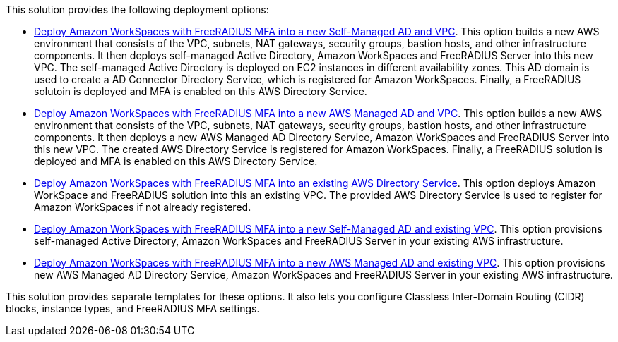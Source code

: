 // Edit this placeholder text as necessary to describe the deployment options.

This solution provides the following deployment options:

* http://qs_launch_permalink[Deploy Amazon WorkSpaces with FreeRADIUS MFA into a new Self-Managed AD and VPC^]. This option builds a new AWS environment that consists of the VPC, subnets, NAT gateways, security groups, bastion hosts, and other infrastructure components. It then deploys self-managed Active Directory, Amazon WorkSpaces and FreeRADIUS Server into this new VPC. The self-managed Active Directory is deployed on EC2 instances in different availability zones. This AD domain is used to create a AD Connector Directory Service, which is registered for Amazon WorkSpaces. Finally, a FreeRADIUS solutoin is deployed and MFA is enabled on this AWS Directory Service. 
* http://qs_launch_permalink[Deploy Amazon WorkSpaces with FreeRADIUS MFA into a new AWS Managed AD and VPC^]. This option builds a new AWS environment that consists of the VPC, subnets, NAT gateways, security groups, bastion hosts, and other infrastructure components. It then deploys a new AWS Managed AD Directory Service, Amazon WorkSpaces and FreeRADIUS Server into this new VPC. The created AWS Directory Service is registered for Amazon WorkSpaces. Finally, a FreeRADIUS solution is deployed and MFA is enabled on this AWS Directory Service. 
* http://qs_launch_permalink[Deploy Amazon WorkSpaces with FreeRADIUS MFA into an existing AWS Directory Service^]. This option  deploys Amazon WorkSpace and FreeRADIUS solution into this an existing VPC. The provided AWS Directory Service is used to register for Amazon WorkSpaces if not already registered.
* http://qs_launch_permalink[Deploy Amazon WorkSpaces with FreeRADIUS MFA into a new Self-Managed AD and existing VPC^]. This option provisions self-managed Active Directory, Amazon WorkSpaces and FreeRADIUS Server in your existing AWS infrastructure.
* http://qs_launch_permalink[Deploy Amazon WorkSpaces with FreeRADIUS MFA into a new AWS Managed AD and existing VPC^]. This option provisions new AWS Managed AD Directory Service, Amazon WorkSpaces and FreeRADIUS Server in your existing AWS infrastructure.

This solution provides separate templates for these options. It also lets you configure Classless Inter-Domain Routing (CIDR) blocks, instance types, and FreeRADIUS MFA settings.
